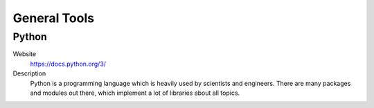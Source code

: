 General Tools
=======================

Python
----------

Website
   https://docs.python.org/3/

Description
   Python is a programming language which is heavily used by scientists and engineers. There are many packages and modules out there, which implement a lot of libraries about all topics.